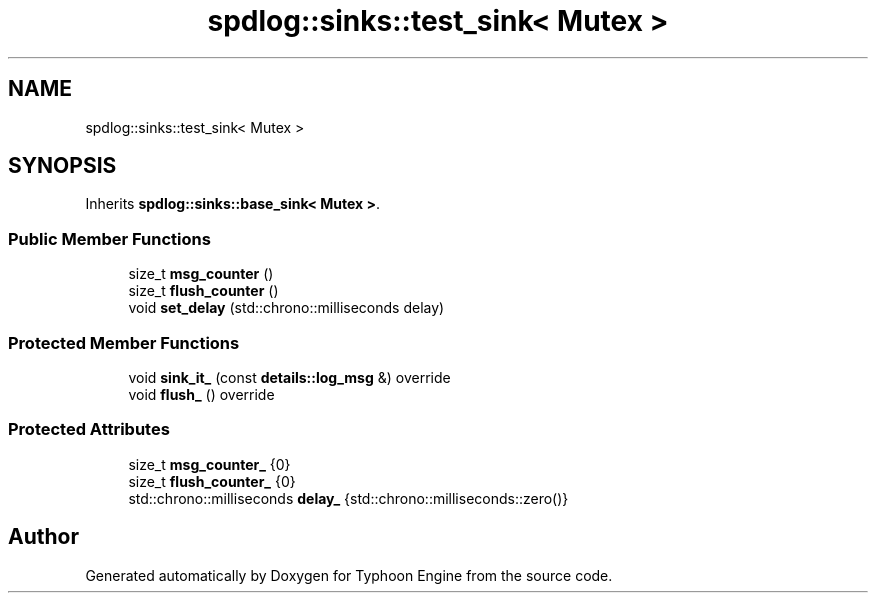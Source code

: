 .TH "spdlog::sinks::test_sink< Mutex >" 3 "Sat Jul 20 2019" "Version 0.1" "Typhoon Engine" \" -*- nroff -*-
.ad l
.nh
.SH NAME
spdlog::sinks::test_sink< Mutex >
.SH SYNOPSIS
.br
.PP
.PP
Inherits \fBspdlog::sinks::base_sink< Mutex >\fP\&.
.SS "Public Member Functions"

.in +1c
.ti -1c
.RI "size_t \fBmsg_counter\fP ()"
.br
.ti -1c
.RI "size_t \fBflush_counter\fP ()"
.br
.ti -1c
.RI "void \fBset_delay\fP (std::chrono::milliseconds delay)"
.br
.in -1c
.SS "Protected Member Functions"

.in +1c
.ti -1c
.RI "void \fBsink_it_\fP (const \fBdetails::log_msg\fP &) override"
.br
.ti -1c
.RI "void \fBflush_\fP () override"
.br
.in -1c
.SS "Protected Attributes"

.in +1c
.ti -1c
.RI "size_t \fBmsg_counter_\fP {0}"
.br
.ti -1c
.RI "size_t \fBflush_counter_\fP {0}"
.br
.ti -1c
.RI "std::chrono::milliseconds \fBdelay_\fP {std::chrono::milliseconds::zero()}"
.br
.in -1c

.SH "Author"
.PP 
Generated automatically by Doxygen for Typhoon Engine from the source code\&.

